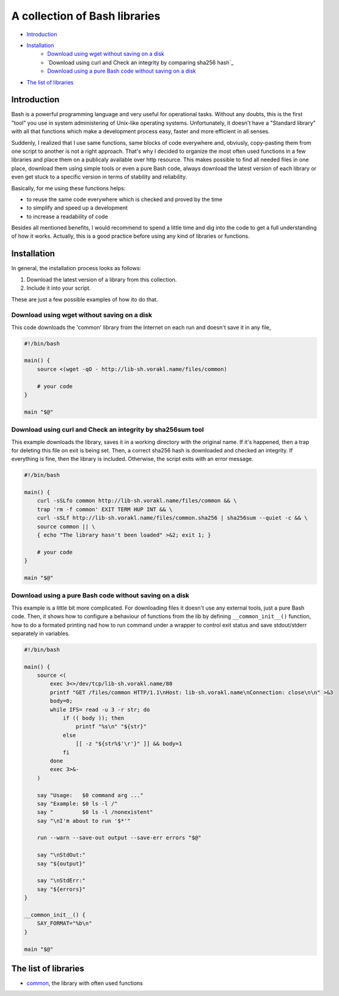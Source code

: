 A collection of Bash libraries
##############################

* Introduction_
* Installation_
    * `Download using wget without saving on a disk`_
    * `Download using curl and Check an integrity by comparing sha256 hash`_
    * `Download using a pure Bash code without saving on a disk`_
* `The list of libraries`_

Introduction
============

Bash is a powerful programming language and very useful for operational tasks. Without any doubts, this is the first "tool" you use in system administering of Unix-like operating systems. Unfortunately, it doesn't have a "Standard library" with all that functions which make a development process easy, faster and more efficient in all senses.

Suddenly, I realized that I use same functions, same blocks of code everywhere and, obviusly, copy-pasting them from one script to another is not a right approach. That's why I decided to organize the most often used functions in a few libraries and place them on a publicaly available over http resource. This makes possible to find all needed files in one place, download them using simple tools or even a pure Bash code, always download the latest version of each library or even get stuck to a specific version in terms of stability and reliability.

Basically, for me using these functions helps:

* to reuse the same code everywhere which is checked and proved by the time
* to simplify and speed up a development
* to increase a readability of code

Besides all mentioned benefits, I would recommend to spend a little time and dig into the code to get a full understanding of how it works. Actually, this is a good practice before using any kind of libraries or functions.


Installation
============

In general, the installation process looks as follows:

1. Download the latest version of a library from this collection.
2. Include it into your script.

These are just a few possible examples of how ito do that.

Download using wget without saving on a disk
--------------------------------------------

This code downloads the 'common' library from the Internet on each run and doesn't save it in any file,

.. code-block:: bash

    #!/bin/bash

    main() {
        source <(wget -qO - http://lib-sh.vorakl.name/files/common)

        # your code
    }

    main "$@"


Download using curl and Check an integrity by sha256sum tool
------------------------------------------------------------

This example downloads the library, saves it in a working directory with the original name. If it's happened, then a trap for deleting this file on exit is being set. Then, a correct sha256 hash is downloaded and checked an integrity. If everything is fine, then the library is included. Otherwise, the script exits with an error message.

.. code-block:: bash

    #!/bin/bash

    main() {
        curl -sSLfo common http://lib-sh.vorakl.name/files/common && \
        trap 'rm -f common' EXIT TERM HUP INT && \
        curl -sSLf http://lib-sh.vorakl.name/files/common.sha256 | sha256sum --quiet -c && \
        source common || \
        { echo "The library hasn't been loaded" >&2; exit 1; }

        # your code
    }

    main "$@"


Download using a pure Bash code without saving on a disk
--------------------------------------------------------

This example is a little bit more complicated. For downloading files it doesn't use any external tools, just a pure Bash code. Then, it shows how to configure a behaviour of functions from the lib by defining ``__common_init__()`` function, how to do a formated printing nad how to run command under a wrapper to control exit status and save stdout/stderr separately in variables. 

.. code-block:: bash

    #!/bin/bash

    main() {
        source <(
            exec 3<>/dev/tcp/lib-sh.vorakl.name/80
            printf "GET /files/common HTTP/1.1\nHost: lib-sh.vorakl.name\nConnection: close\n\n" >&3
            body=0;
            while IFS= read -u 3 -r str; do
                if (( body )); then
                    printf "%s\n" "${str}"
                else
                    [[ -z "${str%$'\r'}" ]] && body=1
                fi
            done
            exec 3>&-
        )

        say "Usage:   $0 command arg ..."
        say "Example: $0 ls -l /"
        say "         $0 ls -l /nonexistent"
        say "\nI'm about to run '$*'"

        run --warn --save-out output --save-err errors "$@"

        say "\nStdOut:"
        say "${output}"

        say "\nStdErr:"
        say "${errors}"
    }

    __common_init__() {
        SAY_FORMAT="%b\n"
    }

    main "$@"


The list of libraries
=====================

* common_, the library with often used functions

.. Links

.. _common: https://github.com/vorakl/lib-sh/blob/master/common.rst 
